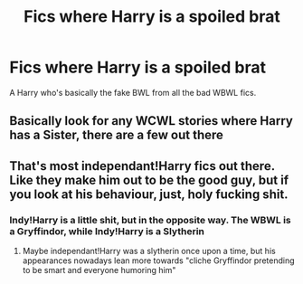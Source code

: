 #+TITLE: Fics where Harry is a spoiled brat

* Fics where Harry is a spoiled brat
:PROPERTIES:
:Author: nousernameslef
:Score: 5
:DateUnix: 1595632963.0
:DateShort: 2020-Jul-25
:FlairText: Request
:END:
A Harry who's basically the fake BWL from all the bad WBWL fics.


** Basically look for any WCWL stories where Harry has a Sister, there are a few out there
:PROPERTIES:
:Author: KidCoheed
:Score: 1
:DateUnix: 1595655470.0
:DateShort: 2020-Jul-25
:END:


** That's most independant!Harry fics out there. Like they make him out to be the good guy, but if you look at his behaviour, just, holy fucking shit.
:PROPERTIES:
:Author: Myreque_BTW
:Score: 1
:DateUnix: 1595706488.0
:DateShort: 2020-Jul-26
:END:

*** Indy!Harry is a little shit, but in the opposite way. The WBWL is a Gryffindor, while Indy!Harry is a Slytherin
:PROPERTIES:
:Author: nousernameslef
:Score: 1
:DateUnix: 1595711569.0
:DateShort: 2020-Jul-26
:END:

**** Maybe independant!Harry was a slytherin once upon a time, but his appearances nowadays lean more towards "cliche Gryffindor pretending to be smart and everyone humoring him"
:PROPERTIES:
:Author: Myreque_BTW
:Score: 1
:DateUnix: 1595715395.0
:DateShort: 2020-Jul-26
:END:

